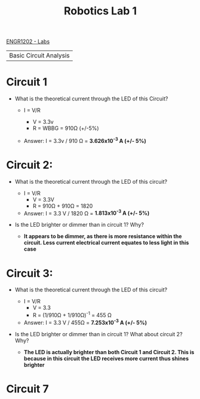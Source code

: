 :PROPERTIES:
:ID:       0d0bd94c-34e6-47d0-ad9c-dabd01bdbf62
:END:
#+title: Robotics Lab 1
[[id:bea37de4-c262-4757-be9d-f50f938fd442][ENGR1202 - Labs]]

| Basic Circuit Analysis |

* Circuit 1

+ What is the theoretical current through the LED of this Circuit?

  + I = V/R

    + V = 3.3v
    + R = WBBG = 910Ω (+/-5%)

  + Answer: I = 3.3v / 910 Ω    =   *3.626x10^-3 A (+/- 5%)*


* Circuit 2:

+ What is the theoretical current through the LED of this circuit?

  + I = V/R
    + V = 3.3V
    + R = 910Ω + 910Ω = 1820

  + Answer:  I = 3.3 V / 1820 Ω = *1.813x10^-3 A (+/- 5%)*

+ Is the LED brighter or dimmer than in circuit 1? Why?

  +  *It appears to be dimmer, as there is more resistance within the circuit. Less current electrical current equates to less light in this case*


* Circuit 3:

+ What is the theoretical current through the LED of this circuit?

  + I = V/R
    + V = 3.3
    + R = (1/910Ω + 1/910Ω)^-1 = 455 Ω

  + Answer:  I = 3.3 V / 455Ω = *7.253x10^-3 A (+/- 5%)*

+ Is the LED brighter or dimmer than in circuit 1? What about circuit 2? Why?

  + *The LED is actually brighter than both Circuit 1 and Circuit 2. This is because in this circuit the LED receives more current thus shines brighter*


* Circuit 7
